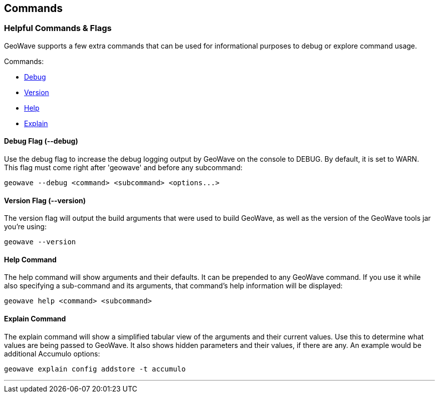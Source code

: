 [[commands-and-flags]]
<<<
== Commands

=== Helpful Commands & Flags

GeoWave supports a few extra commands that can be used for informational purposes to debug
or explore command usage.

.Commands:
* <<005-commands-and-flags.adoc#debug, Debug>>
* <<005-commands-and-flags.adoc#version, Version>>
* <<005-commands-and-flags.adoc#help, Help>>
* <<005-commands-and-flags.adoc#explain, Explain>>

[[debug]]
==== Debug Flag (--debug)

Use the debug flag to increase the debug logging output by GeoWave on the console to DEBUG.  By default, it is
set to WARN. This flag must come right after 'geowave' and before any subcommand:

[source, bash]
----
geowave --debug <command> <subcommand> <options...>
----

[[version]]
==== Version Flag (--version)

The version flag will output the build arguments that were used to build GeoWave, as well as
the version of the GeoWave tools jar you're using:

[source, bash]
----
geowave --version
----

[[help]]
==== Help Command

The help command will show arguments and their defaults. It can be prepended to any GeoWave command.
If you use it while also specifying a sub-command and its arguments, that command's help information
will be displayed:

[source, bash]
----
geowave help <command> <subcommand>
----

[[explain]]
==== Explain Command

The explain command will show a simplified tabular view of the arguments and their current values.
Use this to determine what values are being passed to GeoWave. It also shows hidden parameters and
their values, if there are any. An example would be additional Accumulo options:

[source, bash]
----
geowave explain config addstore -t accumulo
----

'''
